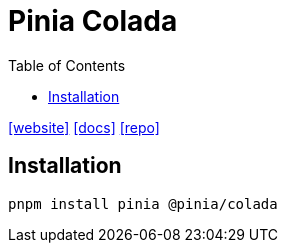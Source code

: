 = Pinia Colada
:toc: left
:url-website: https://pinia-colada.esm.dev/
:url-docs: https://pinia-colada.esm.dev/guide/installation.html
:url-repo: https://github.com/posva/pinia-colada

{url-website}[[website\]]
{url-docs}[[docs\]]
{url-repo}[[repo\]]

== Installation

[,bash]
----
pnpm install pinia @pinia/colada
----